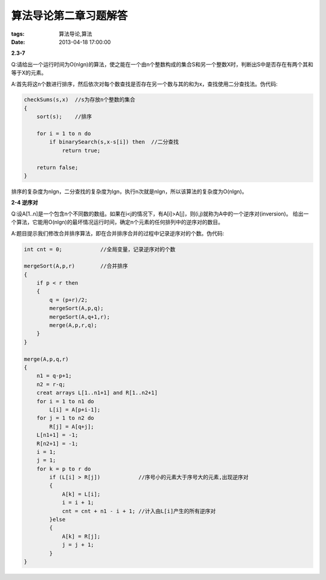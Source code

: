 算法导论第二章习题解答
======================

:tags: 算法导论,算法
:date: 2013-04-18 17:00:00

**2.3-7**

Q:请给出一个运行时间为O(nlgn)的算法，使之能在一个由n个整数构成的集合S和另一个整数X时，判断出S中是否存在有两个其和等于X的元素。

A:首先将这n个数进行排序，然后依次对每个数查找是否存在另一个数与其的和为x，查找使用二分查找法。伪代码:

.. code-block:: c

    checkSums(s,x)  //s为存放n个整数的集合
    {
        sort(s);    //排序

        for i = 1 to n do
            if binarySearch(s,x-s[i]) then  //二分查找
                return true;

        return false;
    }

排序的复杂度为nlgn，二分查找的复杂度为lgn，执行n次就是nlgn，所以该算法的复杂度为O(nlgn)。

**2-4 逆序对**

Q:设A[1..n]是一个包含n个不同数的数组。如果在i<j的情况下，有A[i]>A[j]，则(i,j)就称为A中的一个逆序对(inversion)。
给出一个算法，它能用O(nlgn)的最坏情况运行时间，确定n个元素的任何排列中的逆序对的数目。

A:题目提示我们修改合并排序算法，即在合并排序合并的过程中记录逆序对的个数。伪代码:

.. code-block:: c
    
    int cnt = 0;            //全局变量，记录逆序对的个数

    mergeSort(A,p,r)        //合并排序
    {
        if p < r then
        {
            q = (p+r)/2;
            mergeSort(A,p,q);
            mergeSort(A,q+1,r);
            merge(A,p,r,q);
        }
    }

    merge(A,p,q,r)
    {
        n1 = q-p+1;
        n2 = r-q;
        creat arrays L[1..n1+1] and R[1..n2+1]
        for i = 1 to n1 do
            L[i] = A[p+i-1];
        for j = 1 to n2 do
            R[j] = A[q+j];
        L[n1+1] = -1;
        R[n2+1] = -1;
        i = 1;
        j = 1;
        for k = p to r do 
            if (L[i] > R[j])            //序号小的元素大于序号大的元素,出现逆序对    
            {
                A[k] = L[i];
                i = i + 1; 
                cnt = cnt + n1 - i + 1; //计入由L[i]产生的所有逆序对  
            }else
            {
                A[k] = R[j];
                j = j + 1;
            }
    }


